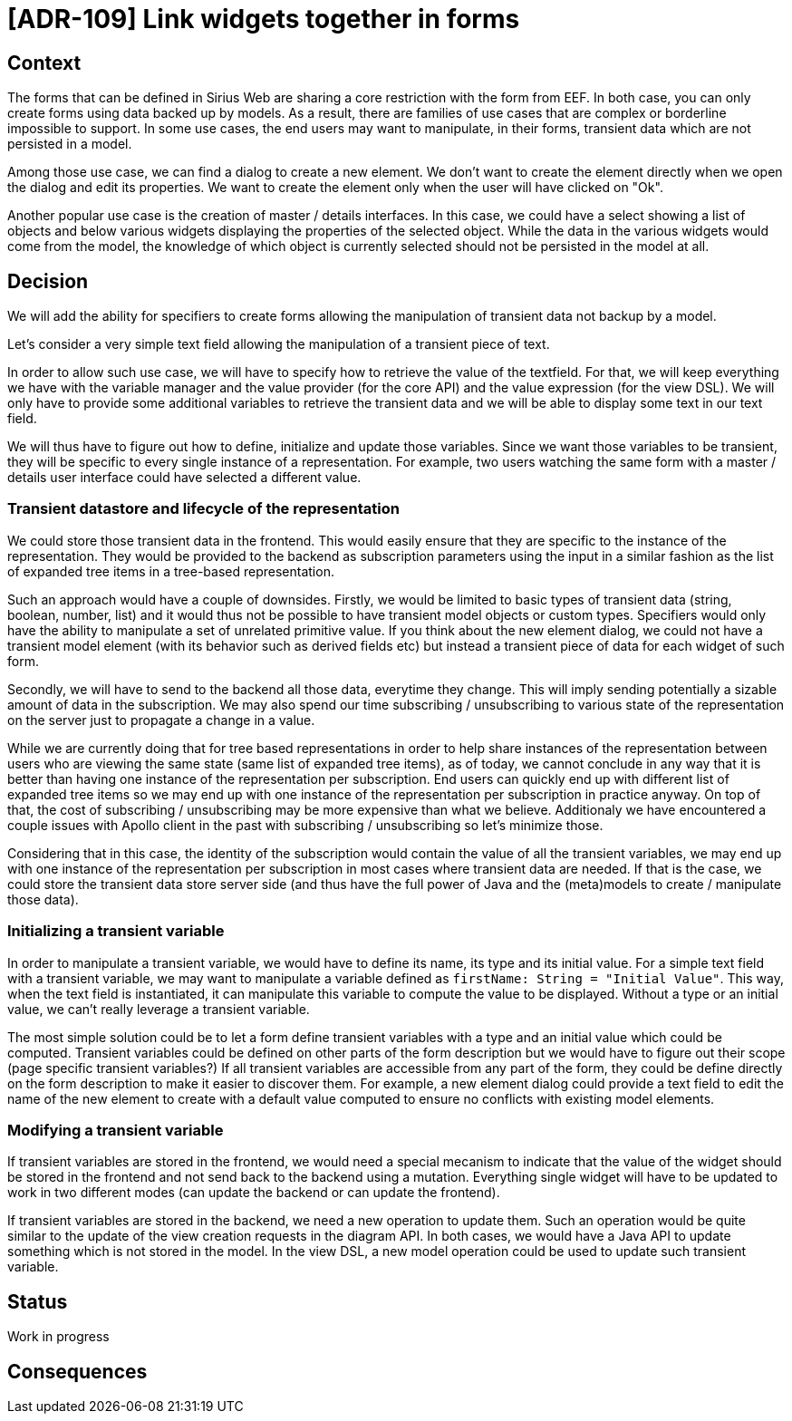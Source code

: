 = [ADR-109] Link widgets together in forms

== Context

The forms that can be defined in Sirius Web are sharing a core restriction with the form from EEF.
In both case, you can only create forms using data backed up by models.
As a result, there are families of use cases that are complex or borderline impossible to support.
In some use cases, the end users may want to manipulate, in their forms, transient data which are not persisted in a model.

Among those use case, we can find a dialog to create a new element.
We don't want to create the element directly when we open the dialog and edit its properties.
We want to create the element only when the user will have clicked on "Ok".

Another popular use case is the creation of master / details interfaces.
In this case, we could have a select showing a list of objects and below various widgets displaying the properties of the selected object.
While the data in the various widgets would come from the model, the knowledge of which object is currently selected should not be persisted in the model at all.


== Decision

We will add the ability for specifiers to create forms allowing the manipulation of transient data not backup by a model.

Let's consider a very simple text field allowing the manipulation of a transient piece of text.

In order to allow such use case, we will have to specify how to retrieve the value of the textfield.
For that, we will keep everything we have with the variable manager and the value provider (for the core API) and the value expression (for the view DSL).
We will only have to provide some additional variables to retrieve the transient data and we will be able to display some text in our text field.

We will thus have to figure out how to define, initialize and update those variables.
Since we want those variables to be transient, they will be specific to every single instance of a representation.
For example, two users watching the same form with a master / details user interface could have selected a different value.

=== Transient datastore and lifecycle of the representation

We could store those transient data in the frontend.
This would easily ensure that they are specific to the instance of the representation.
They would be provided to the backend as subscription parameters using the input in a similar fashion as the list of expanded tree items in a tree-based representation.

Such an approach would have a couple of downsides.
Firstly, we would be limited to basic types of transient data (string, boolean, number, list) and it would thus not be possible to have transient model objects or custom types.
Specifiers would only have the ability to manipulate a set of unrelated primitive value.
If you think about the new element dialog, we could not have a transient model element (with its behavior such as derived fields etc) but instead a transient piece of data for each widget of such form.

Secondly, we will have to send to the backend all those data, everytime they change.
This will imply sending potentially a sizable amount of data in the subscription.
We may also spend our time subscribing / unsubscribing to various state of the representation on the server just to propagate a change in a value.

While we are currently doing that for tree based representations in order to help share instances of the representation between users who are viewing the same state (same list of expanded tree items), as of today, we cannot conclude in any way that it is better than having one instance of the representation per subscription.
End users can quickly end up with different list of expanded tree items so we may end up with one instance of the representation per subscription in practice anyway.
On top of that, the cost of subscribing / unsubscribing may be more expensive than what we believe.
Additionaly we have encountered a couple issues with Apollo client in the past with subscribing / unsubscribing so let's minimize those.

Considering that in this case, the identity of the subscription would contain the value of all the transient variables, we may end up with one instance of the representation per subscription in most cases where transient data are needed.
If that is the case, we could store the transient data store server side (and thus have the full power of Java and the (meta)models to create / manipulate those data).

=== Initializing a transient variable

In order to manipulate a transient variable, we would have to define its name, its type and its initial value.
For a simple text field with a transient variable, we may want to manipulate a variable defined as `firstName: String = "Initial Value"`.
This way, when the text field is instantiated, it can manipulate this variable to compute the value to be displayed.
Without a type or an initial value, we can't really leverage a transient variable.

The most simple solution could be to let a form define transient variables with a type and an initial value which could be computed.
Transient variables could be defined on other parts of the form description but we would have to figure out their scope (page specific transient variables?)
If all transient variables are accessible from any part of the form, they could be define directly on the form description to make it easier to discover them.
For example, a new element dialog could provide a text field to edit the name of the new element to create with a default value computed to ensure no conflicts with existing model elements.


=== Modifying a transient variable

If transient variables are stored in the frontend, we would need a special mecanism to indicate that the value of the widget should be stored in the frontend and not send back to the backend using a mutation.
Everything single widget will have to be updated to work in two different modes (can update the backend or can update the frontend).

If transient variables are stored in the backend, we need a new operation to update them.
Such an operation would be quite similar to the update of the view creation requests in the diagram API.
In both cases, we would have a Java API to update something which is not stored in the model.
In the view DSL, a new model operation could be used to update such transient variable.


== Status

Work in progress

== Consequences

